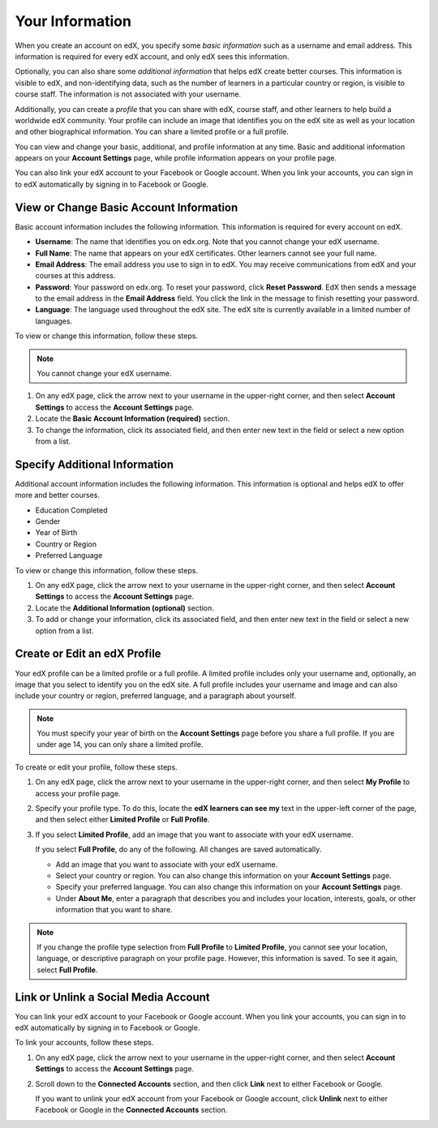 .. _SFD Your Information:

##################
Your Information
##################

When you create an account on edX, you specify some *basic information* such as
a username and email address. This information is required for every edX
account, and only edX sees this information.

Optionally, you can also share some *additional information* that helps edX
create better courses. This information is visible to edX, and non-identifying
data, such as the number of learners in a particular country or region, is
visible to course staff. The information is not associated with your username.

Additionally, you can create a *profile* that you can share with edX, course
staff, and other learners to help build a worldwide edX community. Your
profile can include an image that identifies you on the edX site as well as
your location and other biographical information. You can share a limited
profile or a full profile.

You can view and change your basic, additional, and profile information at any
time. Basic and additional information appears on your **Account Settings**
page, while profile information appears on your profile page.

You can also link your edX account to your Facebook or Google account. When you
link your accounts, you can sign in to edX automatically by signing in to
Facebook or Google.

******************************************
View or Change Basic Account Information
******************************************

Basic account information includes the following information. This information
is required for every account on edX. 

* **Username**: The name that identifies you on edx.org. Note that you cannot
  change your edX username.
* **Full Name**: The name that appears on your edX certificates. Other learners
  cannot see your full name.
* **Email Address**: The email address you use to sign in to edX. You may receive
  communications from edX and your courses at this address.
* **Password**: Your password on edx.org. To reset your password, click **Reset
  Password**. EdX then sends a message to the email address in the **Email
  Address** field. You click the link in the message to finish resetting your
  password.
* **Language**: The language used throughout the edX site. The edX site is currently
  available in a limited number of languages.

To view or change this information, follow these steps.

.. note:: You cannot change your edX username.

#. On any edX page, click the arrow next to your username in the upper-right
   corner, and then select **Account Settings** to access the **Account
   Settings** page.
#. Locate the **Basic Account Information (required)** section.
#. To change the information, click its associated field, and then enter new
   text in the field or select a new option from a list.

********************************
Specify Additional Information
********************************

Additional account information includes the following information. This information
is optional and helps edX to offer more and better courses. 

* Education Completed
* Gender
* Year of Birth 
* Country or Region
* Preferred Language

To view or change this information, follow these steps.

#. On any edX page, click the arrow next to your username in the upper-right
   corner, and then select **Account Settings** to access the **Account
   Settings** page.
#. Locate the **Additional Information (optional)** section.
#. To add or change your information, click its associated field, and then
   enter new text in the field or select a new option from a list.

.. _SFD Profile Page:

******************************
Create or Edit an edX Profile
******************************

.. Do we want to tell learners how to find and see other users'
.. profiles? Is there a page or directory for this?

Your edX profile can be a limited profile or a full profile. A limited profile
includes only your username and, optionally, an image that you select to
identify you on the edX site. A full profile includes your username and image
and can also include your country or region, preferred language, and a
paragraph about yourself.

.. image:: /Images/SFD_ViewOwnProfile.png
 :width: 500
 :alt: A student's profile with location, language, and short biographical paragraph

.. Leslie: Do we include images in limited profiles, or can other users only
.. see Xsy?

.. note:: You must specify your year of birth on the **Account Settings** page 
 before you share a full profile. If you are under age 14, you can only share
 a limited profile.

To create or edit your profile, follow these steps.

#. On any edX page, click the arrow next to your username in the upper-right
   corner, and then select **My Profile** to access your profile page.
#. Specify your profile type. To do this, locate the **edX learners can see
   my** text in the upper-left corner of the page, and then select either
   **Limited Profile** or **Full Profile**.

#. If you select **Limited Profile**, add an image that you want to associate
   with your edX username.

   If you select **Full Profile**, do any of the following. All changes are
   saved automatically.

   * Add an image that you want to associate with your edX username.

   * Select your country or region. You can also change this information on
     your **Account Settings** page.

   * Specify your preferred language. You can also change this information on
     your **Account Settings** page.

   * Under **About Me**, enter a paragraph that describes you and includes
     your location, interests, goals, or other information that you want to
     share.

.. note:: If you change the profile type selection from **Full Profile** 
 to **Limited Profile**, you cannot see your location, language, or
 descriptive paragraph on your profile page. However, this information is
 saved. To see it again, select **Full Profile**.



********************************************
Link or Unlink a Social Media Account
********************************************

You can link your edX account to your Facebook or Google account. When you
link your accounts, you can sign in to edX automatically by signing in to
Facebook or Google.

To link your accounts, follow these steps.

#. On any edX page, click the arrow next to your username in the upper-right
   corner, and then select **Account Settings** to access the **Account
   Settings** page.
#. Scroll down to the **Connected Accounts** section, and then click **Link**
   next to either Facebook or Google. 

   If you want to unlink your edX account from your Facebook or Google
   account, click **Unlink** next to either Facebook or Google in the
   **Connected Accounts** section.